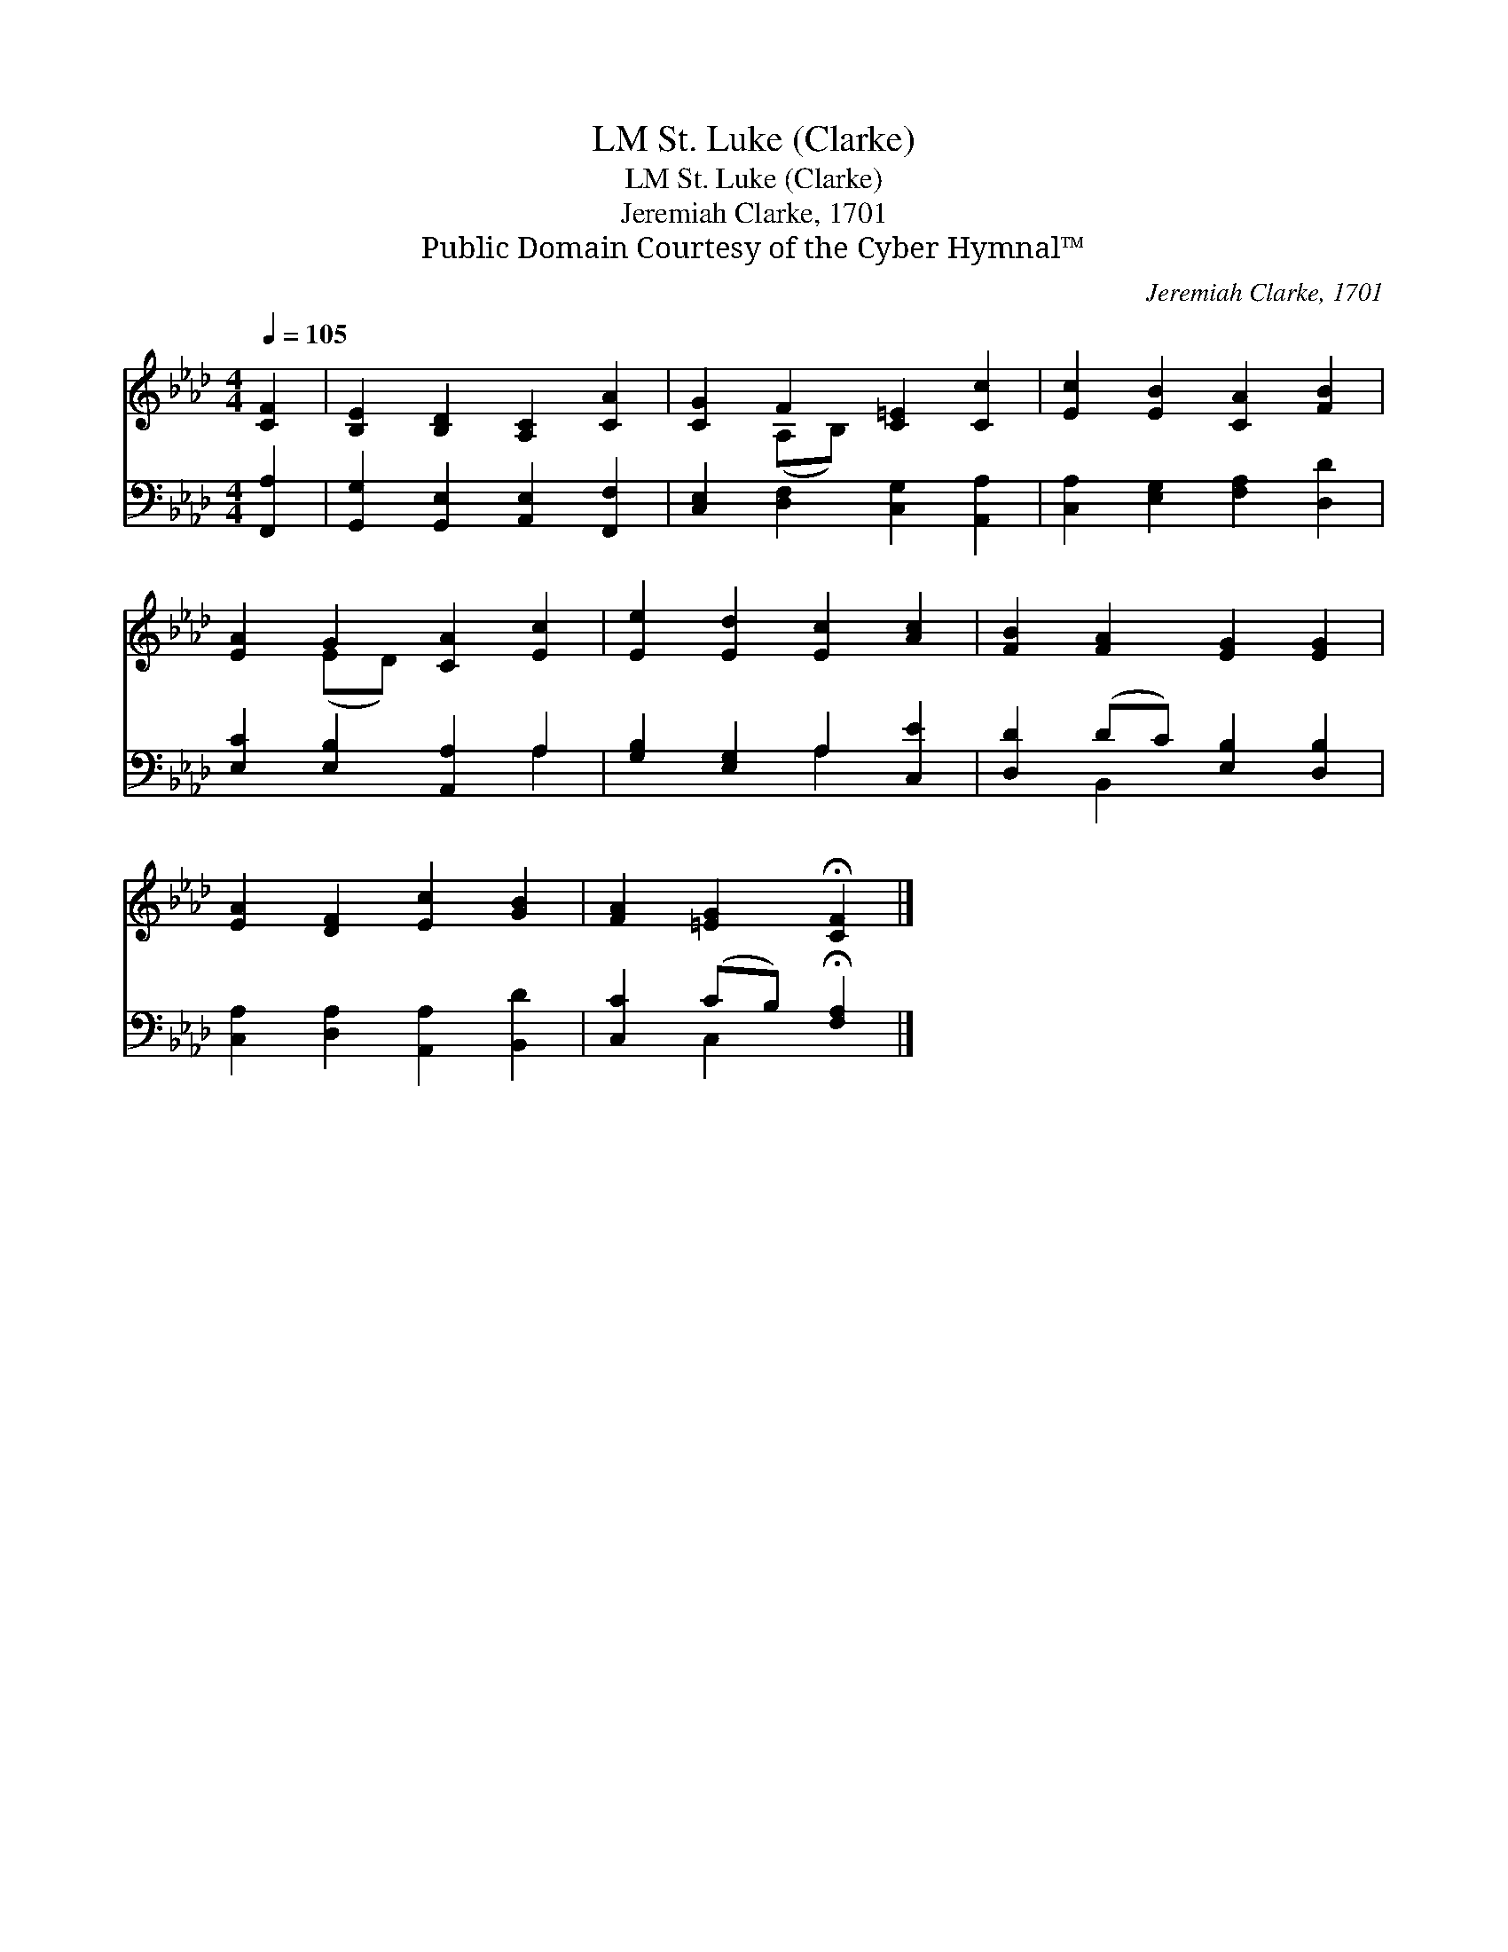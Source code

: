 X:1
T:St. Luke (Clarke), LM
T:St. Luke (Clarke), LM
T:Jeremiah Clarke, 1701
T:Public Domain Courtesy of the Cyber Hymnal™
C:Jeremiah Clarke, 1701
Z:Public Domain
Z:Courtesy of the Cyber Hymnal™
%%score ( 1 2 ) ( 3 4 )
L:1/8
Q:1/4=105
M:4/4
K:Ab
V:1 treble 
V:2 treble 
V:3 bass 
V:4 bass 
V:1
 [CF]2 | [B,E]2 [B,D]2 [A,C]2 [CA]2 | [CG]2 F2 [C=E]2 [Cc]2 | [Ec]2 [EB]2 [CA]2 [FB]2 | %4
 [EA]2 G2 [CA]2 [Ec]2 | [Ee]2 [Ed]2 [Ec]2 [Ac]2 | [FB]2 [FA]2 [EG]2 [EG]2 | %7
 [EA]2 [DF]2 [Ec]2 [GB]2 | [FA]2 [=EG]2 !fermata![CF]2 |] %9
V:2
 x2 | x8 | x2 (A,B,) x4 | x8 | x2 (ED) x4 | x8 | x8 | x8 | x6 |] %9
V:3
 [F,,A,]2 | [G,,G,]2 [G,,E,]2 [A,,E,]2 [F,,F,]2 | [C,E,]2 [D,F,]2 [C,G,]2 [A,,A,]2 | %3
 [C,A,]2 [E,G,]2 [F,A,]2 [D,D]2 | [E,C]2 [E,B,]2 [A,,A,]2 A,2 | [G,B,]2 [E,G,]2 A,2 [C,E]2 | %6
 [D,D]2 (DC) [E,B,]2 [D,B,]2 | [C,A,]2 [D,A,]2 [A,,A,]2 [B,,D]2 | [C,C]2 (CB,) !fermata![F,A,]2 |] %9
V:4
 x2 | x8 | x8 | x8 | x6 A,2 | x4 A,2 x2 | x2 B,,2 x4 | x8 | x2 C,2 x2 |] %9

